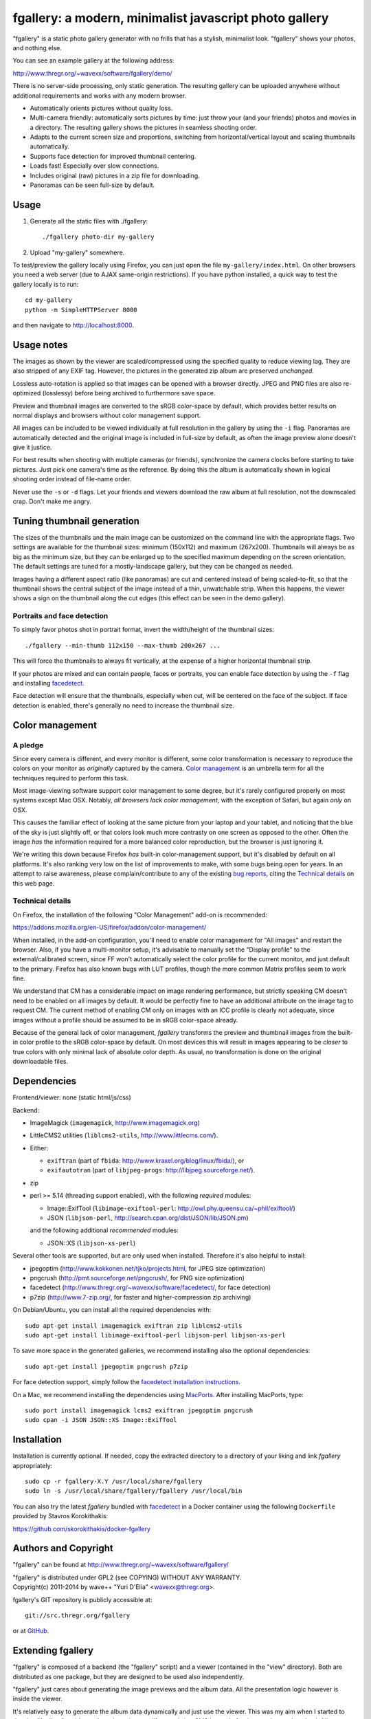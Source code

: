 fgallery: a modern, minimalist javascript photo gallery
=======================================================

"fgallery" is a static photo gallery generator with no frills that has a
stylish, minimalist look. "fgallery" shows your photos, and nothing else.

You can see an example gallery at the following address:

http://www.thregr.org/~wavexx/software/fgallery/demo/

There is no server-side processing, only static generation. The resulting
gallery can be uploaded anywhere without additional requirements and works with
any modern browser.

- Automatically orients pictures without quality loss.
- Multi-camera friendly: automatically sorts pictures by time: just throw your
  (and your friends) photos and movies in a directory. The resulting gallery
  shows the pictures in seamless shooting order.
- Adapts to the current screen size and proportions, switching from
  horizontal/vertical layout and scaling thumbnails automatically.
- Supports face detection for improved thumbnail centering.
- Loads fast! Especially over slow connections.
- Includes original (raw) pictures in a zip file for downloading.
- Panoramas can be seen full-size by default.


Usage
-----

1) Generate all the static files with ./fgallery::

     ./fgallery photo-dir my-gallery

2) Upload "my-gallery" somewhere.

To test/preview the gallery locally using Firefox, you can just open the file
``my-gallery/index.html``. On other browsers you need a web server (due to AJAX
same-origin restrictions). If you have python installed, a quick way to test
the gallery locally is to run::

  cd my-gallery
  python -m SimpleHTTPServer 8000

and then navigate to http://localhost:8000.


Usage notes
-----------

The images as shown by the viewer are scaled/compressed using the specified
quality to reduce viewing lag. They are also stripped of any EXIF tag. However,
the pictures in the generated zip album are preserved *unchanged*.

Lossless auto-rotation is applied so that images can be opened with a browser
directly. JPEG and PNG files are also re-optimized (losslessy) before being
archived to furthermore save space.

Preview and thumbnail images are converted to the sRGB color-space by default,
which provides better results on normal displays and browsers without color
management support.

All images can be included to be viewed individually at full resolution in the
gallery by using the ``-i`` flag. Panoramas are automatically detected and the
original image is included in full-size by default, as often the image preview
alone doesn't give it justice.

For best results when shooting with multiple cameras (or friends), synchronize
the camera clocks before starting to take pictures. Just pick one camera's time
as the reference. By doing this the album is automatically shown in logical
shooting order instead of file-name order.

Never use the ``-s`` or ``-d`` flags. Let your friends and viewers download the
raw album at full resolution, not the downscaled crap. Don't make me angry.


Tuning thumbnail generation
---------------------------

The sizes of the thumbnails and the main image can be customized on the command
line with the appropriate flags. Two settings are available for the thumbnail
sizes: minimum (150x112) and maximum (267x200). Thumbnails will always be as
big as the minimum size, but they can be enlarged up to the specified maximum
depending on the screen orientation. The default settings are tuned for a
mostly-landscape gallery, but they can be changed as needed.

Images having a different aspect ratio (like panoramas) are cut and centered
instead of being scaled-to-fit, so that the thumbnail shows the central subject
of the image instead of a thin, unwatchable strip. When this happens, the
viewer shows a sign on the thumbnail along the cut edges (this effect can be
seen in the demo gallery).


Portraits and face detection
~~~~~~~~~~~~~~~~~~~~~~~~~~~~

To simply favor photos shot in portrait format, invert the width/height of the
thumbnail sizes::

  ./fgallery --min-thumb 112x150 --max-thumb 200x267 ...

This will force the thumbnails to always fit vertically, at the expense of a
higher horizontal thumbnail strip.

If your photos are mixed and can contain people, faces or portraits, you can
enable face detection by using the ``-f`` flag and installing `facedetect
<http://www.thregr.org/~wavexx/software/facedetect/>`_.

Face detection will ensure that the thumbnails, especially when cut, will be
centered on the face of the subject. If face detection is enabled, there's
generally no need to increase the thumbnail size.


Color management
----------------

A pledge
~~~~~~~~

Since every camera is different, and every monitor is different, some color
transformation is necessary to reproduce the colors on your monitor as
*originally* captured by the camera. `Color management`_ is an umbrella term
for all the techniques required to perform this task.

Most image-viewing software support color management to some degree, but it's
rarely configured properly on most systems except Mac OSX. Notably, *all
browsers lack color management*, with the exception of Safari, but again *only*
on OSX.

This causes the familiar effect of looking at the same picture from your laptop
and your tablet, and noticing that the blue of the sky is just slightly off, or
that colors look much more contrasty on one screen as opposed to the other.
Often the image *has* the information required for a more balanced color
reproduction, but the browser is just ignoring it.

We're writing this down because Firefox *has* built-in color-management
support, but it's disabled by default on all platforms. It's also ranking very
low on the list of improvements to make, with some bugs being open for years.
In an attempt to raise awareness, please complain/contribute to any of the
existing `bug reports`_, citing the `Technical details`_ on this web page.

.. _Color management: http://en.wikipedia.org/wiki/Color_management
.. _bug reports: https://bugzilla.mozilla.org/buglist.cgi?component=GFX%3A%20Color%20Management&product=Core&bug_status=__open__


Technical details
~~~~~~~~~~~~~~~~~

On Firefox, the installation of the following "Color Management" add-on is
recommended:

https://addons.mozilla.org/en-US/firefox/addon/color-management/

When installed, in the add-on configuration, you'll need to enable color
management for "All images" and restart the browser. Also, if you have a
multi-monitor setup, it's advisable to manually set the "Display profile" to
the external/calibrated screen, since FF won't automatically select the color
profile for the current monitor, and just default to the primary. Firefox has
also known bugs with LUT profiles, though the more common Matrix profiles seem
to work fine.

We understand that CM has a considerable impact on image rendering performance,
but strictly speaking CM doesn't need to be enabled on all images by default.
It would be perfectly fine to have an additional attribute on the image tag to
request CM. The current method of enabling CM only on images with an ICC
profile is clearly not adequate, since images without a profile should be
assumed to be in sRGB color-space already.

Because of the general lack of color management, `fgallery` transforms the
preview and thumbnail images from the built-in color profile to the sRGB
color-space by default. On most devices this will result in images appearing to
be *closer* to true colors with only minimal lack of absolute color depth. As
usual, no transformation is done on the original downloadable files.


Dependencies
------------

Frontend/viewer: none (static html/js/css)

Backend:

* ImageMagick (``imagemagick``, http://www.imagemagick.org)
* LittleCMS2 utilities (``liblcms2-utils``, http://www.littlecms.com/).
* Either:

  - ``exiftran`` (part of ``fbida``: http://www.kraxel.org/blog/linux/fbida/), or
  - ``exifautotran`` (part of ``libjpeg-progs``: http://libjpeg.sourceforge.net/).

* zip
* perl >= 5.14 (threading support enabled), with the following `required` modules:

  - Image::ExifTool (``libimage-exiftool-perl``: http://owl.phy.queensu.ca/~phil/exiftool/)
  - JSON (``libjson-perl``, http://search.cpan.org/dist/JSON/lib/JSON.pm)

  and the following additional `recommended` modules:

  - JSON::XS (``libjson-xs-perl``)

Several other tools are supported, but are only used when installed.
Therefore it's also helpful to install:

* jpegoptim (http://www.kokkonen.net/tjko/projects.html, for JPEG size optimization)
* pngcrush (http://pmt.sourceforge.net/pngcrush/, for PNG size optimization)
* facedetect (http://www.thregr.org/~wavexx/software/facedetect/, for face detection)
* p7zip (http://www.7-zip.org/, for faster and higher-compression zip archiving)

On Debian/Ubuntu, you can install all the required dependencies with::

  sudo apt-get install imagemagick exiftran zip liblcms2-utils
  sudo apt-get install libimage-exiftool-perl libjson-perl libjson-xs-perl

To save more space in the generated galleries, we recommend installing also the
optional dependencies::

  sudo apt-get install jpegoptim pngcrush p7zip

For face detection support, simply follow the `facedetect installation
instructions <http://www.thregr.org/~wavexx/software/facedetect/#dependencies>`_.

On a Mac, we recommend installing the dependencies using `MacPorts
<http://www.macports.org/>`_. After installing MacPorts, type::

  sudo port install imagemagick lcms2 exiftran jpegoptim pngcrush
  sudo cpan -i JSON JSON::XS Image::ExifTool


Installation
------------

Installation is currently optional. If needed, copy the extracted directory to
a directory of your liking and link `fgallery` appropriately::

  sudo cp -r fgallery-X.Y /usr/local/share/fgallery
  sudo ln -s /usr/local/share/fgallery/fgallery /usr/local/bin

You can also try the latest `fgallery` bundled with facedetect_ in a Docker
container using the following ``Dockerfile`` provided by Stavros Korokithakis:

https://github.com/skorokithakis/docker-fgallery


Authors and Copyright
---------------------

"fgallery" can be found at http://www.thregr.org/~wavexx/software/fgallery/

| "fgallery" is distributed under GPL2 (see COPYING) WITHOUT ANY WARRANTY.
| Copyright(c) 2011-2014 by wave++ "Yuri D'Elia" <wavexx@thregr.org>.

fgallery's GIT repository is publicly accessible at::

  git://src.thregr.org/fgallery

or at `GitHub <https://github.com/wavexx/fgallery>`_.


Extending fgallery
------------------

"fgallery" is composed of a backend (the "fgallery" script) and a viewer
(contained in the "view" directory). Both are distributed as one package, but
they are designed to be used also independently.

"fgallery" just cares about generating the image previews and the album data.
All the presentation logic however is inside the viewer.

It's relatively easy to generate the album data dynamically and just use the
viewer. This was my aim when I started to develop "fgallery", as it's much
easier to just modify an existing CMS instead of trying to reinvent the wheel.
All a backend has to do is provide a valid "data.json" at some prefixed
address. A plugin for a CMS such as `Gallery <http://galleryproject.org/>`_
should be very easy to implement.


TODO
----

- Handle videos too
- Add an "overview" mode, which shows a screenful of thumbnails.
- Allow to hide the thumbnails entirely.
- Improve EXIF/header display.
